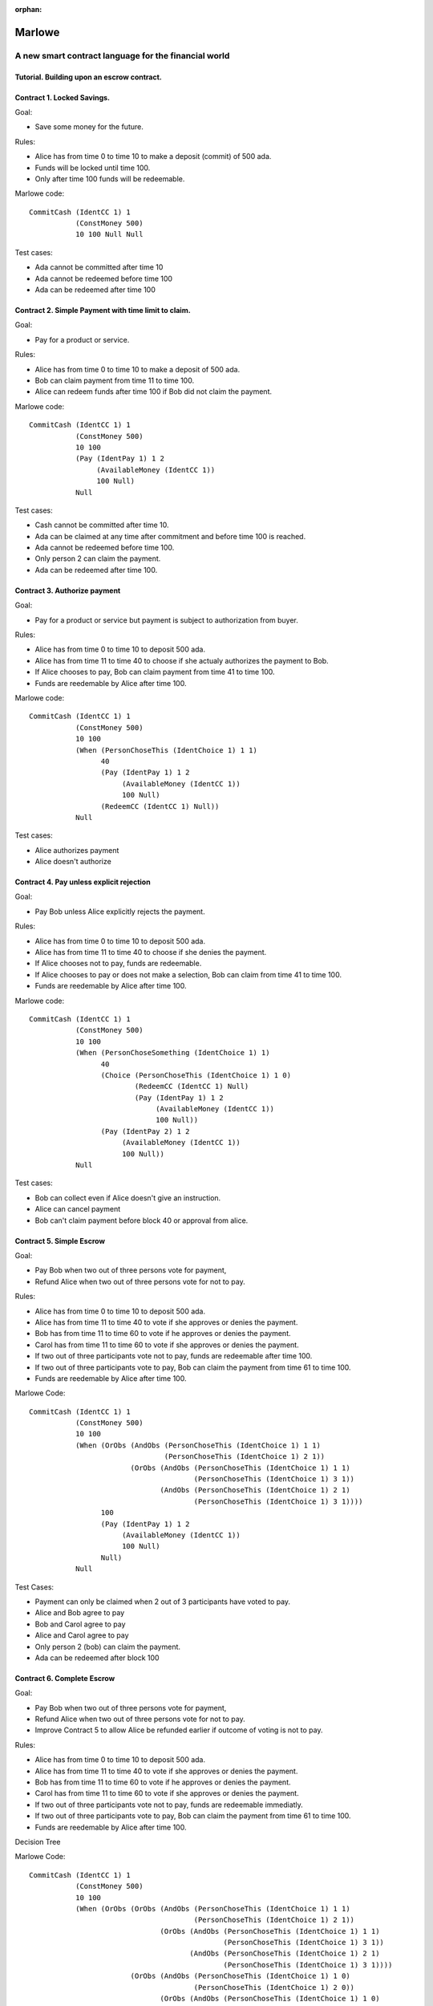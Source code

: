 ..
  This doesn't appear in a TOC, so we put this to suppress warnings for now

:orphan:

.. _escrow-step-by-step:

Marlowe
=======

A new smart contract language for the financial world
-----------------------------------------------------

Tutorial. Building upon an escrow contract.
~~~~~~~~~~~~~~~~~~~~~~~~~~~~~~~~~~~~~~~~~~~

Contract 1. Locked Savings.
~~~~~~~~~~~~~~~~~~~~~~~~~~~

Goal:

-  Save some money for the future.

Rules:

-  Alice has from time 0 to time 10 to make a deposit (commit) of 500
   ada.

-  Funds will be locked until time 100.

-  Only after time 100 funds will be redeemable.

.. image:: images/escrow/contract1.png
   :alt: Lock Savings

Marlowe code:

::

   CommitCash (IdentCC 1) 1
              (ConstMoney 500)
              10 100 Null Null

Test cases:

-  Ada cannot be committed after time 10

-  Ada cannot be redeemed before time 100

-  Ada can be redeemed after time 100

Contract 2. Simple Payment with time limit to claim.
~~~~~~~~~~~~~~~~~~~~~~~~~~~~~~~~~~~~~~~~~~~~~~~~~~~~

Goal:

-  Pay for a product or service.

Rules:

-  Alice has from time 0 to time 10 to make a deposit of 500 ada.

-  Bob can claim payment from time 11 to time 100.

-  Alice can redeem funds after time 100 if Bob did not claim the
   payment.

.. image:: images/escrow/contract2.png
   :alt: Lock Savings

Marlowe code:

::

   CommitCash (IdentCC 1) 1
              (ConstMoney 500)
              10 100
              (Pay (IdentPay 1) 1 2
                   (AvailableMoney (IdentCC 1))
                   100 Null)
              Null

Test cases:

-  Cash cannot be committed after time 10.

-  Ada can be claimed at any time after commitment and before time 100
   is reached.

-  Ada cannot be redeemed before time 100.

-  Only person 2 can claim the payment.

-  Ada can be redeemed after time 100.

Contract 3. Authorize payment
~~~~~~~~~~~~~~~~~~~~~~~~~~~~~

Goal:

-  Pay for a product or service but payment is subject to authorization
   from buyer.

Rules:

-  Alice has from time 0 to time 10 to deposit 500 ada.

-  Alice has from time 11 to time 40 to choose if she actualy authorizes
   the payment to Bob.

-  If Alice chooses to pay, Bob can claim payment from time 41 to time
   100.

-  Funds are reedemable by Alice after time 100.

.. image:: images/escrow/contract3.png
   :alt: Lock Savings

Marlowe code:

::

   CommitCash (IdentCC 1) 1
              (ConstMoney 500)
              10 100
              (When (PersonChoseThis (IdentChoice 1) 1 1)
                    40
                    (Pay (IdentPay 1) 1 2
                         (AvailableMoney (IdentCC 1))
                         100 Null)
                    (RedeemCC (IdentCC 1) Null))
              Null

Test cases:

-  Alice authorizes payment

-  Alice doesn't authorize

Contract 4. Pay unless explicit rejection
~~~~~~~~~~~~~~~~~~~~~~~~~~~~~~~~~~~~~~~~~

Goal:

-  Pay Bob unless Alice explicitly rejects the payment.

Rules:

-  Alice has from time 0 to time 10 to deposit 500 ada.

-  Alice has from time 11 to time 40 to choose if she denies the
   payment.

-  If Alice chooses not to pay, funds are redeemable.

-  If Alice chooses to pay or does not make a selection, Bob can claim
   from time 41 to time 100.

-  Funds are reedemable by Alice after time 100.

.. image:: images/escrow/contract4.png
   :alt: Lock Savings

Marlowe code:

::

   CommitCash (IdentCC 1) 1
              (ConstMoney 500)
              10 100
              (When (PersonChoseSomething (IdentChoice 1) 1)
                    40
                    (Choice (PersonChoseThis (IdentChoice 1) 1 0)
                            (RedeemCC (IdentCC 1) Null)
                            (Pay (IdentPay 1) 1 2
                                 (AvailableMoney (IdentCC 1))
                                 100 Null))
                    (Pay (IdentPay 2) 1 2
                         (AvailableMoney (IdentCC 1))
                         100 Null))
              Null

Test cases:

-  Bob can collect even if Alice doesn't give an instruction.

-  Alice can cancel payment

-  Bob can't claim payment before block 40 or approval from alice.

Contract 5. Simple Escrow
~~~~~~~~~~~~~~~~~~~~~~~~~

Goal:

-  Pay Bob when two out of three persons vote for payment,

-  Refund Alice when two out of three persons vote for not to pay.

Rules:

-  Alice has from time 0 to time 10 to deposit 500 ada.

-  Alice has from time 11 to time 40 to vote if she approves or denies
   the payment.

-  Bob has from time 11 to time 60 to vote if he approves or denies the
   payment.

-  Carol has from time 11 to time 60 to vote if she approves or denies
   the payment.

-  If two out of three participants vote not to pay, funds are
   redeemable after time 100.

-  If two out of three participants vote to pay, Bob can claim the
   payment from time 61 to time 100.

-  Funds are reedemable by Alice after time 100.

.. image:: images/escrow/contract5.png
   :alt: Lock Savings

Marlowe Code:

::

   CommitCash (IdentCC 1) 1
              (ConstMoney 500)
              10 100
              (When (OrObs (AndObs (PersonChoseThis (IdentChoice 1) 1 1)
                                   (PersonChoseThis (IdentChoice 1) 2 1))
                           (OrObs (AndObs (PersonChoseThis (IdentChoice 1) 1 1)
                                          (PersonChoseThis (IdentChoice 1) 3 1))
                                  (AndObs (PersonChoseThis (IdentChoice 1) 2 1)
                                          (PersonChoseThis (IdentChoice 1) 3 1))))
                    100
                    (Pay (IdentPay 1) 1 2
                         (AvailableMoney (IdentCC 1))
                         100 Null)
                    Null)
              Null

Test Cases:

-  Payment can only be claimed when 2 out of 3 participants have voted
   to pay.

-  Alice and Bob agree to pay

-  Bob and Carol agree to pay

-  Alice and Carol agree to pay

-  Only person 2 (bob) can claim the payment.

-  Ada can be redeemed after block 100

Contract 6. Complete Escrow
~~~~~~~~~~~~~~~~~~~~~~~~~~~

Goal:

-  Pay Bob when two out of three persons vote for payment,

-  Refund Alice when two out of three persons vote for not to pay.

-  Improve Contract 5 to allow Alice be refunded earlier if outcome of
   voting is not to pay.

Rules:

-  Alice has from time 0 to time 10 to deposit 500 ada.

-  Alice has from time 11 to time 40 to vote if she approves or denies
   the payment.

-  Bob has from time 11 to time 60 to vote if he approves or denies the
   payment.

-  Carol has from time 11 to time 60 to vote if she approves or denies
   the payment.

-  If two out of three participants vote not to pay, funds are
   redeemable immediatly.

-  If two out of three participants vote to pay, Bob can claim the
   payment from time 61 to time 100.

-  Funds are reedemable by Alice after time 100.

.. image:: images/escrow/contract6.png
   :alt: Lock Savings

Decision Tree

.. image:: images/escrow/contract8.png
   :alt: Lock Savings

Marlowe Code:

::

   CommitCash (IdentCC 1) 1
              (ConstMoney 500)
              10 100
              (When (OrObs (OrObs (AndObs (PersonChoseThis (IdentChoice 1) 1 1)
                                          (PersonChoseThis (IdentChoice 1) 2 1))
                                  (OrObs (AndObs (PersonChoseThis (IdentChoice 1) 1 1)
                                                 (PersonChoseThis (IdentChoice 1) 3 1))
                                         (AndObs (PersonChoseThis (IdentChoice 1) 2 1)
                                                 (PersonChoseThis (IdentChoice 1) 3 1))))
                           (OrObs (AndObs (PersonChoseThis (IdentChoice 1) 1 0)
                                          (PersonChoseThis (IdentChoice 1) 2 0))
                                  (OrObs (AndObs (PersonChoseThis (IdentChoice 1) 1 0)
                                                 (PersonChoseThis (IdentChoice 1) 3 0))
                                         (AndObs (PersonChoseThis (IdentChoice 1) 2 0)
                                                 (PersonChoseThis (IdentChoice 1) 3 0)))))
                    100
                    (Choice (OrObs (AndObs (PersonChoseThis (IdentChoice 1) 1 1)
                                           (PersonChoseThis (IdentChoice 1) 2 1))
                                   (OrObs (AndObs (PersonChoseThis (IdentChoice 1) 1 1)
                                                  (PersonChoseThis (IdentChoice 1) 3 1))
                                          (AndObs (PersonChoseThis (IdentChoice 1) 2 1)
                                                  (PersonChoseThis (IdentChoice 1) 3 1))))
                            (Pay (IdentPay 1) 1 2
                                 (AvailableMoney (IdentCC 1))
                                 100 Null)
                            (RedeemCC (IdentCC 1) Null))
                    Null)
              Null

Test Cases:

-  Check that when both Alice and Carol choose NOT to pay, Alice can
   immediately redeem the funds.
